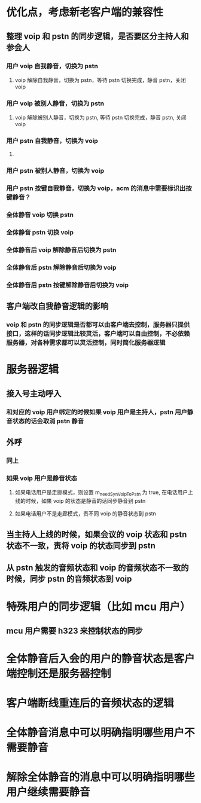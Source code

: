 * 优化点，考虑新老客户端的兼容性
** 整理 voip 和 pstn 的同步逻辑，是否要区分主持人和参会人
*** 用户 voip 自我静音，切换为 pstn
**** voip 解除自我静音，切换为 pstn，等待 pstn 切换完成，静音 pstn，关闭 voip
*** 用户 voip 被别人静音，切换为 pstn
**** voip 解除被别人静音，切换为 pstn, 等待 pstn 切换完成，静音 pstn, 关闭 voip
*** 用户 pstn 自我静音，切换为 voip
**** 
*** 用户 pstn 被别人静音，切换为 voip
*** 用户 pstn 按键自我静音，切换为 voip，acm 的消息中需要标识出按键静音？
*** 全体静音 voip 切换 pstn
*** 全体静音 pstn 切换 voip
*** 全体静音后 voip 解除静音后切换为 pstn
*** 全体静音后 pstn 解除静音后切换为 voip
*** 全体静音后 pstn 按键解除静音后切换为 voip
** 客户端改自我静音逻辑的影响
*** voip 和 pstn 的同步逻辑是否都可以由客户端去控制，服务器只提供接口，这样的话同步逻辑比较灵活，客户端可以自由控制，不必依赖服务器，对各种需求都可以灵活控制，同时简化服务器逻辑

* 服务器逻辑
** 接入号主动呼入
*** 和对应的 voip 用户绑定的时候如果 voip 用户是主持人，pstn 用户静音状态的话会取消 pstn 静音
** 外呼
*** 同上
*** 如果 voip 用户是静音状态
**** 如果电话用户是走廊模式，则设置 m_needSynVoipToPstn 为 true, 在电话用户上线的时候，如果 voip 的状态是静音的话同步静音到 pstn
**** 如果电话用户不是走廊模式，责不同 voip 的静音状态到 pstn
** 当主持人上线的时候，如果会议的 voip 状态和 pstn 状态不一致，责将 voip 的状态同步到 pstn
** 从 pstn 触发的音频状态和 voip 的音频状态不一致的时候，同步 pstn 的音频状态到 voip

* 特殊用户的同步逻辑（比如 mcu 用户）
** mcu 用户需要 h323 来控制状态的同步

* 全体静音后入会的用户的静音状态是客户端控制还是服务器控制

* 客户端断线重连后的音频状态的逻辑

* 全体静音消息中可以明确指明哪些用户不需要静音
* 解除全体静音的消息中可以明确指明哪些用户继续需要静音
